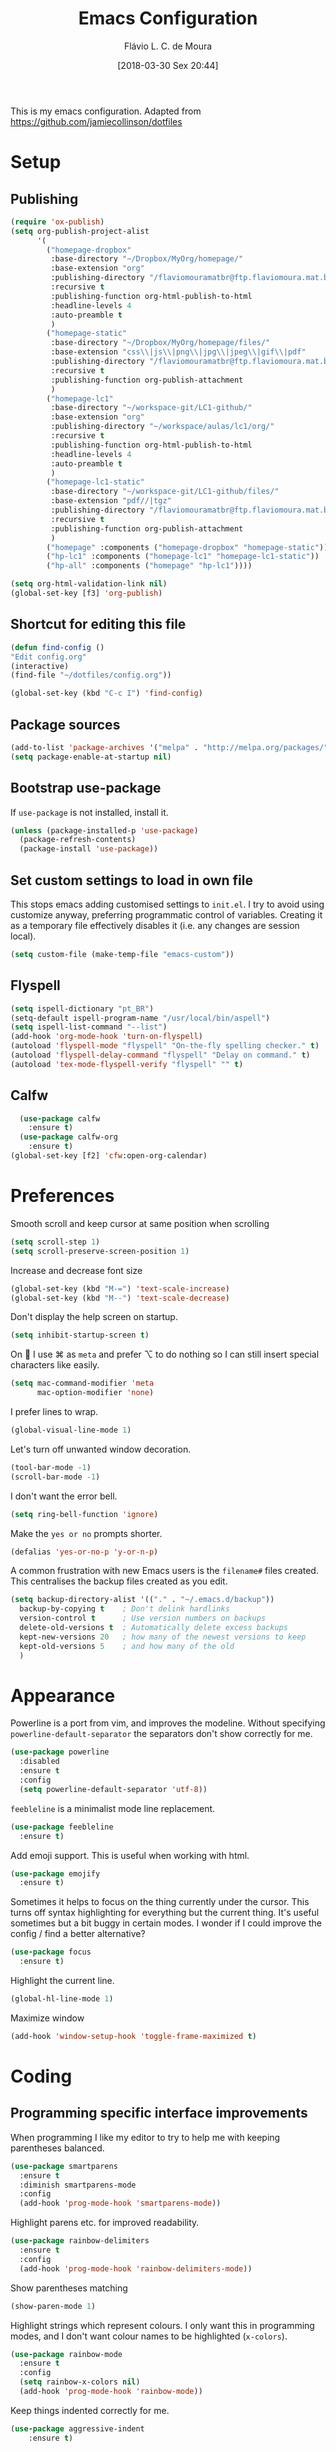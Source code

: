 #+TITLE: Emacs Configuration
#+AUTHOR: Flávio L. C. de Moura
#+TOC: true
#+DATE: [2018-03-30 Sex 20:44]

This is my emacs configuration. Adapted from https://github.com/jamiecollinson/dotfiles

* Setup

** Publishing

#+BEGIN_SRC emacs-lisp
  (require 'ox-publish)
  (setq org-publish-project-alist
        '(
          ("homepage-dropbox"
           :base-directory "~/Dropbox/MyOrg/homepage/"
           :base-extension "org"
           :publishing-directory "/flaviomouramatbr@ftp.flaviomoura.mat.br:/"
           :recursive t
           :publishing-function org-html-publish-to-html
           :headline-levels 4
           :auto-preamble t
           )
          ("homepage-static"
           :base-directory "~/Dropbox/MyOrg/homepage/files/"
           :base-extension "css\\|js\\|png\\|jpg\\|jpeg\\|gif\\|pdf"
           :publishing-directory "/flaviomouramatbr@ftp.flaviomoura.mat.br:/files/"
           :recursive t
           :publishing-function org-publish-attachment
           )
          ("homepage-lc1"
           :base-directory "~/workspace-git/LC1-github/"
           :base-extension "org"
           :publishing-directory "~/workspace/aulas/lc1/org/"
           :recursive t
           :publishing-function org-html-publish-to-html
           :headline-levels 4
           :auto-preamble t
           )
          ("homepage-lc1-static"
           :base-directory "~/workspace-git/LC1-github/files/"
           :base-extension "pdf//|tgz"
           :publishing-directory "/flaviomouramatbr@ftp.flaviomoura.mat.br:/files/lc1/"
           :recursive t
           :publishing-function org-publish-attachment
           )
          ("homepage" :components ("homepage-dropbox" "homepage-static"))
          ("hp-lc1" :components ("homepage-lc1" "homepage-lc1-static"))
          ("hp-all" :components ("homepage" "hp-lc1"))))

  (setq org-html-validation-link nil)
  (global-set-key [f3] 'org-publish)
#+END_SRC

** Shortcut for editing this file

#+BEGIN_SRC emacs-lisp
   (defun find-config ()
   "Edit config.org"
   (interactive)
   (find-file "~/dotfiles/config.org"))

   (global-set-key (kbd "C-c I") 'find-config)
#+END_SRC

** Package sources

#+BEGIN_SRC emacs-lisp
  (add-to-list 'package-archives '("melpa" . "http://melpa.org/packages/"))
  (setq package-enable-at-startup nil)
#+END_SRC

** Bootstrap use-package

If =use-package= is not installed, install it.

#+BEGIN_SRC emacs-lisp
  (unless (package-installed-p 'use-package)
    (package-refresh-contents)
    (package-install 'use-package))
#+END_SRC

** Set custom settings to load in own file

This stops emacs adding customised settings to =init.el=. I try to avoid using customize anyway, preferring programmatic control of variables. Creating it as a temporary file effectively disables it (i.e. any changes are session local).

#+BEGIN_SRC emacs-lisp
  (setq custom-file (make-temp-file "emacs-custom"))
#+END_SRC

** Flyspell 

#+BEGIN_SRC emacs-lisp
(setq ispell-dictionary "pt_BR")
(setq-default ispell-program-name "/usr/local/bin/aspell")
(setq ispell-list-command "--list")
(add-hook 'org-mode-hook 'turn-on-flyspell)
(autoload 'flyspell-mode "flyspell" "On-the-fly spelling checker." t)
(autoload 'flyspell-delay-command "flyspell" "Delay on command." t) 
(autoload 'tex-mode-flyspell-verify "flyspell" "" t) 
#+END_SRC

** Calfw

#+BEGIN_SRC emacs-lisp
  (use-package calfw
    :ensure t)
  (use-package calfw-org
    :ensure t)
(global-set-key [f2] 'cfw:open-org-calendar)
#+END_SRC

* Preferences 

Smooth scroll and keep cursor at same position when scrolling

#+BEGIN_SRC emacs-lisp
(setq scroll-step 1)
(setq scroll-preserve-screen-position 1)
#+END_SRC

Increase and decrease font size

#+BEGIN_SRC emacs-lisp
(global-set-key (kbd "M-=") 'text-scale-increase)
(global-set-key (kbd "M--") 'text-scale-decrease)
#+END_SRC

Don't display the help screen on startup.

#+BEGIN_SRC emacs-lisp
  (setq inhibit-startup-screen t)
#+END_SRC

On  I use ⌘ as =meta= and prefer ⌥ to do nothing so I can still insert special characters like easily.

#+BEGIN_SRC emacs-lisp
  (setq mac-command-modifier 'meta
        mac-option-modifier 'none)
#+END_SRC

I prefer lines to wrap.

#+BEGIN_SRC emacs-lisp
  (global-visual-line-mode 1)
#+END_SRC

Let's turn off unwanted window decoration.

#+BEGIN_SRC emacs-lisp
  (tool-bar-mode -1)
  (scroll-bar-mode -1)
#+END_SRC

I don't want the error bell.

#+BEGIN_SRC emacs-lisp
  (setq ring-bell-function 'ignore)
#+END_SRC

Make the =yes or no= prompts shorter.

#+BEGIN_SRC emacs-lisp
  (defalias 'yes-or-no-p 'y-or-n-p)
#+END_SRC

A common frustration with new Emacs users is the =filename#= files created. This centralises the backup files created as you edit.

#+BEGIN_SRC emacs-lisp
  (setq backup-directory-alist '(("." . "~/.emacs.d/backup"))
    backup-by-copying t    ; Don't delink hardlinks
    version-control t      ; Use version numbers on backups
    delete-old-versions t  ; Automatically delete excess backups
    kept-new-versions 20   ; how many of the newest versions to keep
    kept-old-versions 5    ; and how many of the old
    )
#+END_SRC
* Appearance

Powerline is a port from vim, and improves the modeline. Without specifying =powerline-default-separator= the separators don't show correctly for me.

#+BEGIN_SRC emacs-lisp
  (use-package powerline
    :disabled
    :ensure t
    :config
    (setq powerline-default-separator 'utf-8))
#+END_SRC

=feebleline= is a minimalist mode line replacement.

#+BEGIN_SRC emacs-lisp
  (use-package feebleline
    :ensure t)
#+END_SRC

Add emoji support. This is useful when working with html.

#+BEGIN_SRC emacs-lisp
  (use-package emojify
    :ensure t)
#+END_SRC

Sometimes it helps to focus on the thing currently under the cursor. This turns off syntax highlighting for everything but the current thing. It's useful sometimes but a bit buggy in certain modes. I wonder if I could improve the config / find a better alternative?

#+BEGIN_SRC emacs-lisp
  (use-package focus
    :ensure t)
#+END_SRC

Highlight the current line.

#+BEGIN_SRC emacs-lisp
  (global-hl-line-mode 1)
#+END_SRC

Maximize window

#+BEGIN_SRC emacs-lisp
(add-hook 'window-setup-hook 'toggle-frame-maximized t)
#+END_SRC

* Coding
** Programming specific interface improvements

When programming I like my editor to try to help me with keeping parentheses balanced.

#+BEGIN_SRC emacs-lisp
  (use-package smartparens
    :ensure t
    :diminish smartparens-mode
    :config
    (add-hook 'prog-mode-hook 'smartparens-mode))
#+END_SRC

Highlight parens etc. for improved readability.

#+BEGIN_SRC emacs-lisp
  (use-package rainbow-delimiters
    :ensure t
    :config
    (add-hook 'prog-mode-hook 'rainbow-delimiters-mode))
#+END_SRC

Show parentheses matching

#+BEGIN_SRC emacs-lisp
(show-paren-mode 1)
#+END_SRC


Highlight strings which represent colours. I only want this in programming modes, and I don't want colour names to be highlighted (=x-colors=).

#+BEGIN_SRC emacs-lisp
  (use-package rainbow-mode
    :ensure t
    :config
    (setq rainbow-x-colors nil)
    (add-hook 'prog-mode-hook 'rainbow-mode))
#+END_SRC

Keep things indented correctly for me.

#+BEGIN_SRC emacs-lisp
  (use-package aggressive-indent
      :ensure t)
#+END_SRC

Expand parentheses for me.

#+BEGIN_SRC emacs-lisp
  (add-hook 'prog-mode-hook 'electric-pair-mode)
#+END_SRC

Smart dash guesses _ vs - depending on context.

#+BEGIN_SRC emacs-lisp
  (use-package smart-dash
    :ensure t
    :config
    (add-hook 'python-mode-hook 'smart-dash-mode))
#+END_SRC

** Ido
#+BEGIN_SRC emacs-lisp
  (use-package ido
    :ensure t
    :config
    (setq ido-enable-flex-matching t)
    (setq ido-everywhere t)
    (ido-mode t)
    (setq ido-use-filename-at-point 'guess)
    (setq ido-create-new-buffer 'always)
    (setq ido-file-extensions-order '(".org" ".tex" ".pdf")))
    #+END_SRC

** Fuzzy search

=fzf= is a fuzzy file finder which is very quick.

#+BEGIN_SRC emacs-lisp
  (use-package fzf
    :ensure t)
#+END_SRC

** Environment management

By default Emacs doesn't read from the same environment variables set in your terminal. This package fixes that.

#+BEGIN_SRC emacs-lisp
  (use-package exec-path-from-shell
    :ensure t
    :config
    (exec-path-from-shell-initialize))
#+END_SRC

** Jump to source

Individual language packages often support IDE features like jump to source, but =dumb-jump= attempts to support many languages by simple searching. It's quite effective even with dynamic libraries like JS and Python.

#+BEGIN_SRC emacs-lisp
  (use-package dumb-jump
    :ensure t
    :diminish dumb-jump-mode
    :bind (("C-M-g" . dumb-jump-go)
           ("C-M-p" . dumb-jump-back)
           ("C-M-q" . dumb-jump-quick-look)))
#+END_SRC

** Git

Magit is an awesome interface to git. Summon it with `C-x g`.

#+BEGIN_SRC emacs-lisp
  (use-package magit
    :ensure t
    :bind ("C-x g" . magit-status))
#+END_SRC

Display line changes in gutter based on git history. Enable it everywhere.

#+BEGIN_SRC emacs-lisp
  (use-package git-gutter
    :ensure t
    :config
    (global-git-gutter-mode 't)
    :diminish git-gutter-mode)
#+END_SRC

TimeMachine lets us step through the history of a file as recorded in git.

#+BEGIN_SRC emacs-lisp
  (use-package git-timemachine
    :ensure t)
#+END_SRC

** Syntax checking

=Flycheck= is a general syntax highlighting framework which other packages hook into. It's an improvment on the built in =flymake=.

Setup is pretty simple - we just enable globally and turn on a custom eslint function, and also add a custom checker for proselint.

#+BEGIN_SRC emacs-lisp
  (use-package flycheck
    :ensure t
    :config
    (add-hook 'after-init-hook 'global-flycheck-mode)
    (add-hook 'flycheck-mode-hook 'jc/use-eslint-from-node-modules)
    (add-to-list 'flycheck-checkers 'proselint)
    (setq-default flycheck-highlighting-mode 'lines)
    ;; Define fringe indicator / warning levels
    (define-fringe-bitmap 'flycheck-fringe-bitmap-ball
      (vector #b00000000
              #b00000000
              #b00000000
              #b00000000
              #b00000000
              #b00000000
              #b00000000
              #b00011100
              #b00111110
              #b00111110
              #b00111110
              #b00011100
              #b00000000
              #b00000000
              #b00000000
              #b00000000
              #b00000000))
    (flycheck-define-error-level 'error
      :severity 2
      :overlay-category 'flycheck-error-overlay
      :fringe-bitmap 'flycheck-fringe-bitmap-ball
      :fringe-face 'flycheck-fringe-error)
    (flycheck-define-error-level 'warning
      :severity 1
      :overlay-category 'flycheck-warning-overlay
      :fringe-bitmap 'flycheck-fringe-bitmap-ball
      :fringe-face 'flycheck-fringe-warning)
    (flycheck-define-error-level 'info
      :severity 0
      :overlay-category 'flycheck-info-overlay
      :fringe-bitmap 'flycheck-fringe-bitmap-ball
      :fringe-face 'flycheck-fringe-info))
    #+END_SRC

Proselint is a syntax checker for English language. This defines a custom checker which will run in texty modes.

Proselint is an external program, install it with =pip install proselint= for this to work.

#+BEGIN_SRC emacs-lisp
  (flycheck-define-checker proselint
    "A linter for prose."
    :command ("proselint" source-inplace)
    :error-patterns
    ((warning line-start (file-name) ":" line ":" column ": "
              (id (one-or-more (not (any " "))))
              (message (one-or-more not-newline)
                       (zero-or-more "\n" (any " ") (one-or-more not-newline)))
              line-end))
    :modes (text-mode markdown-mode gfm-mode org-mode))
#+END_SRC

if you're in org-mode but not flycheck-mode, C-c ! will insert a timestamp. If you're in both org-mode and flycheck-mode, C-c ! ! will insert a timestamp.

#+BEGIN_SRC emacs-lisp
(define-key flycheck-mode-map (kbd "C-c ! !") 'org-time-stamp-inactive)
#+END_SRC

** Autocomplete

Company mode provides good autocomplete options. Perhaps I should add company-quickhelp for documentation (https://github.com/expez/company-quickhelp)?

It would also be good to improve integration with yasnippet as I don't feel I'm making the best use there.

#+BEGIN_SRC emacs-lisp
  (use-package company
    :ensure t
    :diminish
    :config
    (add-hook 'after-init-hook 'global-company-mode)

    (setq company-idle-delay t)

    (use-package company-go
      :ensure t
      :config
      (add-to-list 'company-backends 'company-go))

    (use-package company-anaconda
      :ensure t
      :config
      (add-to-list 'company-backends 'company-anaconda)))
#+END_SRC

I don't want suggestions from open files / buffers to be automatically lowercased as these are often camelcase function names.

#+BEGIN_SRC emacs-lisp
  (setq company-dabbrev-downcase nil)
#+END_SRC

** Snippets

Unlike autocomplete which suggests words / symbols, snippets are pre-prepared templates which you fill in.

I'm using a community library (=[[https://github.com/AndreaCrotti/yasnippet-snippets]]=) with *lots* of ready made options, and have my own directory of custom snippets I've added. Not sure if I should unify these by forking =yasnippet-snippets=.

Type the shortcut and press =TAB= to complete, or =M-/= to autosuggest a snippet.

#+BEGIN_SRC emacs-lisp
  (use-package yasnippet
      :ensure t
      :diminish yas-minor-mode
      :config
      (add-to-list 'yas-snippet-dirs "~/.emacs.d/snippets")
      (yas-global-mode)
      (global-set-key (kbd "M-/") 'company-yasnippet))
#+END_SRC

** Javascript

In JS indent to 2 spaces.

#+BEGIN_SRC emacs-lisp
  (setq-default js-indent-level 2)
#+END_SRC

JS2 mode improves on the built in JS mode.

#+BEGIN_SRC emacs-lisp
  (use-package js2-mode
    :ensure t
    :mode "\\.js\\'"
    :config
    (setq-default js2-ignored-warnings '("msg.extra.trailing.comma")))
#+END_SRC

=js2-refactor= supports some useful refactoring options and builds on top of =js2-mode=.

#+BEGIN_SRC emacs-lisp
  (use-package js2-refactor
    :ensure t
    :config
    (js2r-add-keybindings-with-prefix "C-c C-m")
    (add-hook 'js2-mode-hook 'js2-refactor-mode))
#+END_SRC

RJSX mode makes JSX work well.

#+BEGIN_SRC emacs-lisp
  (use-package rjsx-mode
    :ensure t)
#+END_SRC

Prettier-js autoformats JS code - much like `gofmt` - and we hook it into JS2 and RJSX modes.

#+BEGIN_SRC emacs-lisp
  (use-package prettier-js
    :ensure t
    :config
    (setq prettier-js-args '(
                          "--trailing-comma" "es5"
                          "--single-quote" "true"
                          "--print-width" "100"
                          ))
    (add-hook 'js2-mode-hook 'prettier-js-mode)
    (add-hook 'rjsx-mode-hook 'prettier-js-mode))
#+END_SRC

=js-doc= makes it easy to add jsdoc comments via =Ctrl+c i=.

#+BEGIN_SRC emacs-lisp
  (use-package js-doc
    :ensure t
    :bind (:map js2-mode-map
           ("C-c i" . js-doc-insert-function-doc)
           ("@" . js-doc-insert-tag))
    :config
    (setq js-doc-mail-address "jamiecollinson@gmail.com"
         js-doc-author (format "Jamie Collinson <%s>" js-doc-mail-address)
         js-doc-url "jamiecollinson.com"
         js-doc-license "MIT License"))
#+END_SRC

Sometimes it's useful to use the local eslint provided by a project's node_modules directory. We call this function from a flycheck hook to enable it automatically.

#+BEGIN_SRC emacs-lisp
  (defun jc/use-eslint-from-node-modules ()
    "Set local eslint if available."
    (let* ((root (locate-dominating-file
                  (or (buffer-file-name) default-directory)
                  "node_modules"))
           (eslint (and root
                        (expand-file-name "node_modules/eslint/bin/eslint.js"
                                          root))))
      (when (and eslint (file-executable-p eslint))
        (setq-local flycheck-javascript-eslint-executable eslint))))
#+END_SRC

** Web mode

Web mode handles html/css/js.

#+BEGIN_SRC emacs-lisp
  (use-package web-mode
    :ensure t
    :mode ("\\.html\\'")
    :config
    (setq web-mode-markup-indent-offset 2)
    (setq web-mode-engines-alist
          '(("django" . "focus/.*\\.html\\'")
            ("ctemplate" . "realtimecrm/.*\\.html\\'"))))
#+END_SRC

** Web Beautify

Web beautify prettifies html / css / js using js-beautify - install with =npm install -g js-beautify=.

#+BEGIN_SRC emacs-lisp
  (use-package web-beautify
    :ensure t
    :bind (:map web-mode-map
           ("C-c b" . web-beautify-html)
           :map js2-mode-map
           ("C-c b" . web-beautify-js)))
#+END_SRC

** Markdown

Markdown support isn't built into Emacs, add it with =markdown-mode=.

#+BEGIN_SRC emacs-lisp
  (use-package markdown-mode
    :ensure t
    :commands (markdown-mode gfm-mode)
    :mode (("README\\.md\\'" . gfm-mode)
           ("\\.md\\'" . markdown-mode)
           ("\\.markdown\\'" . markdown-mode))
    :init (setq markdown-command "multimarkdown"))
#+END_SRC

** Golang

Go-mode provides basic language support, we call =gofmt= on each save to keep code tidy, use eldoc to display documentation and add guru / doctor for IDE functionality.

#+BEGIN_SRC emacs-lisp
  (use-package go-mode
    :ensure t
    :config
    (add-hook 'before-save-hook 'gofmt-before-save)

    (use-package go-eldoc
      :ensure t
      :config
      (add-hook 'go-mode-hook 'go-eldoc-setup))

    (use-package godoctor
      :ensure t)

    (use-package go-guru
      :ensure t))
#+END_SRC

Go guru needs a scope to look at, this function sets it to the current package.

#+BEGIN_SRC emacs-lisp
  (defun jc/go-guru-set-current-package-as-main ()
    "GoGuru requires the scope to be set to a go package which
     contains a main, this function will make the current package the
     active go guru scope, assuming it contains a main"
    (interactive)
    (let* ((filename (buffer-file-name))
           (gopath-src-path (concat (file-name-as-directory (go-guess-gopath)) "src"))
           (relative-package-path (directory-file-name (file-name-directory (file-relative-name filename gopath-src-path)))))
      (setq go-guru-scope relative-package-path)))
#+END_SRC

** Haskell

Install haskell mode.

#+BEGIN_SRC emacs-lisp
  (use-package haskell-mode
    :ensure t)
#+END_SRC

Code formatting is easier with =hindent=.

#+BEGIN_SRC emacs-lisp
  (use-package hindent
    :ensure t)
#+END_SRC

Completion is via =ghc-mod= / =company=. Install the former separately with =cabal install ghc-mod=.

#+BEGIN_SRC emacs-lisp
  (use-package ghc
    :ensure t
    :config
    (add-hook 'haskell-mode-hook (lambda () (ghc-init))))

  (use-package company-ghc
    :ensure t
    :config
    (add-to-list 'company-backends 'company-ghc))
#+END_SRC

** Python

Emacs handles python quite well, but we can improve things with anaconda mode.

#+BEGIN_SRC emacs-lisp
  (use-package anaconda-mode
    :ensure t
    :config
    (add-hook 'python-mode-hook 'anaconda-mode)
    (add-hook 'python-mode-hook 'anaconda-eldoc-mode))
#+END_SRC

Sometimes I use kivy.

#+BEGIN_SRC emacs-lisp
  (use-package kivy-mode
    :ensure t
    :mode ("\\.kv\\'" . kivy-mode))
#+END_SRC

** Elixir

Elixir highlighting is not built into emacs at present. Elixir-mode gives all the usual niceties, and alchemist improves interaction with tools like =iex=, =mix= and =elixir-format=.

#+BEGIN_SRC emacs-lisp
  (use-package elixir-mode
    :ensure t
    :config

    (use-package alchemist
      :ensure t))
#+END_SRC
** Cucumber

Cucumber (gherkin) is a syntax for specifying behaviour driven development tests.

#+BEGIN_SRC emacs-lisp
  (use-package feature-mode
    :ensure t)
#+END_SRC

** Idris

#+BEGIN_SRC emacs-lisp
  (use-package idris-mode
    :ensure t)
#+END_SRC

** Coq

Proof general must be installed separately via:

#+BEGIN_SRC sh
  git clone https://github.com/ProofGeneral/PG ~/.emacs.d/lisp/PG
  make -C ~/.emacs.d/lisp/PG
#+END_SRC

Open .v files with Proof General's Coq mode

#+BEGIN_SRC emacs-lisp
  (require 'proof-site "~/.emacs.d/lisp/PG/generic/proof-site")
  (eval-after-load "proof-script" '(progn
                                     (define-key proof-mode-map [(C-down)] 
                                       'proof-assert-next-command-interactive)
                                     (define-key proof-mode-map [(C-up)] 
                                       'proof-undo-last-successful-command)
                                     ))
#+END_SRC

#+BEGIN_SRC emacs-lisp
  (use-package company-coq
    :ensure t
    :hook (coq-mode . company-coq-mode))
#+END_SRC

** Elm

Elm is a delightful language for reliable webapps. It compiles to JS. First install elm with =npm install -g elm elm-oracle elm-format=.

#+BEGIN_SRC emacs-lisp
  (use-package elm-mode
    :ensure t
    :config
    (setq elm-format-on-save t)
    (add-to-list 'company-backends 'company-elm))
#+END_SRC

** C

Emacs has a great built in C/C++ mode, but we can improve on it with =irony-mode= for code completion via =libclang=.

#+BEGIN_SRC emacs-lisp
  (use-package irony
    :ensure t
    :hook (c-mode . irony-mode))
#+END_SRC

Add company mode support.

#+BEGIN_SRC emacs-lisp
  (use-package company-irony
    :ensure t
    :config
    (add-to-list 'company-backends 'company-irony))
#+END_SRC

Add flycheck support.

#+BEGIN_SRC emacs-lisp
  (use-package flycheck-irony
    :ensure t
    :hook (flycheck-mode . flycheck-irony-setup))
#+END_SRC

** C#

Dotnet core runs on linux / macos. Let's get syntax highlighting.

#+BEGIN_SRC emacs-lisp
  (use-package csharp-mode
    :ensure t)
#+END_SRC

Omnisharp gives completion / refactoring support, and hooks into company-mode.

#+BEGIN_SRC emacs-lisp
  (use-package omnisharp
    :ensure t
    :hook ((csharp-mode . omnisharp-mode)
           ;; TODO: 'before-save runs globally - make this buffer local?
           (before-save . omnisharp-code-format-entire-file))
    :config
    (add-to-list 'company-backends 'company-omnisharp))
#+END_SRC

** F#

Since we have dotnet core why not?

#+BEGIN_SRC emacs-lisp
  (use-package fsharp-mode
    :ensure t)
#+END_SRC

* Org
** General settings.

I should comment on these more...

#+BEGIN_SRC emacs-lisp
    (setq org-startup-indented 'f)
    (setq org-directory "~/Dropbox/MyOrg")
    (setq org-special-ctrl-a/e 't)
    (setq org-default-notes-file (concat org-directory "/notes.org"))
    (define-key global-map "\C-cc" 'org-capture)
    (setq org-mobile-directory "~/Dropbox/Aplicativos/MobileOrg")
    (setq org-src-fontify-natively 't)
    (setq org-src-tab-acts-natively t)
    (setq org-src-window-setup 'current-window)
    (setq org-file-apps org-file-apps-defaults-gnu)
    (setq org-agenda-files (quote ("~/Dropbox/MyOrg/projetos.org"
                                   "~/Dropbox/MyOrg/consulta.org"
                                   "~/Dropbox/MyOrg/tickler.org")))
    (setq org-capture-templates '(("t" "Todo [entrada]" entry
                                   (file+headline "~/Dropbox/MyOrg/entrada.org" "Tasks")
                                   "* TODO %i%?")
                                  ("T" "Tickler" entry
                                   (file+headline "~/Dropbox/MyOrg/tickler.org" "Tickler")
                                   "* %i%? \n %U")))
    (setq org-refile-targets '(("~/Dropbox/MyOrg/projetos.org" :maxlevel . 3)
                               ("~/Dropbox/MyOrg/talvez.org" :level . 1)
                               ("~/Dropbox/MyOrg/tickler.org" :maxlevel . 2)
                               ("~/Dropbox/MyOrg/consulta.org" :maxlevel . 2)
                               ))
  (setq org-todo-keywords
        '((type "TODO(t)" "PROGRESS(s@/!)" "WAITING(w@/!)" "|" "CANCELLED(c)" "DONE(d)")))
    (setq org-agenda-custom-commands 
          '(("o" "No trabalho" tags-todo "@unb"
             ((org-agenda-overriding-header "UnB")))
            ("h" "Em casa" tags-todo "@casa"
             ((org-agenda-overriding-header "Casa")))))
  (global-set-key (kbd "C-c a") 'org-agenda)
  (global-set-key (kbd "C-c b") 'org-iswitchb)
  (global-set-key (kbd "C-c l") 'org-store-link)
#+END_SRC

** Appearance

Improve the display of bullet points.

#+BEGIN_SRC emacs-lisp
  (use-package org-bullets
    :ensure t
    :config
    (setq org-bullets-bullet-list '("∙"))
    (add-hook 'org-mode-hook 'org-bullets-mode))
#+END_SRC

** OrgRef
#+BEGIN_SRC emacs-lisp
  (use-package org-ref
    :ensure t
    :config
    (setq org-ref-bibliography-notes "~/Dropbox/bibliography/notes.org"
          org-ref-default-bibliography '("~/Dropbox/bibliography/references.bib")
          org-ref-pdf-directory "~/Dropbox/bibliography/bibtex-pdfs/")) 
#+END_SRC

** Org Journal
#+BEGIN_SRC emacs-lisp
  (use-package org-journal
    :ensure t
    :config
(setq org-journal-dir "~/Dropbox/MyOrg/journal"))
#+END_SRC

** Org Present
#+BEGIN_SRC emacs-lisp
(autoload 'org-present "org-present" nil t)

(eval-after-load "org-present"
  '(progn
     (add-hook 'org-present-mode-hook
               (lambda ()
                 (org-present-big)
                 (org-display-inline-images)
                 (org-present-hide-cursor)
                 (org-present-read-only)))
     (add-hook 'org-present-mode-quit-hook
               (lambda ()
                 (org-present-small)
                 (org-remove-inline-images)
                 (org-present-show-cursor)
                 (org-present-read-write)))))
#+END_SRC

** Org EDNA
#+BEGIN_SRC emacs-lisp
  (use-package org-edna
    :ensure t)
#+END_SRC

** Export

Add bootstrap styled export.

#+BEGIN_SRC emacs-lisp
  (use-package ox-twbs
    :ensure t)
#+END_SRC

#+BEGIN_SRC emacs-lisp
      (setq org-latex-pdf-process
            (quote
             ("pdflatex -interaction nonstopmode -output-directory %o %f" 
              "bibtex %b" 
              "pdflatex -interaction nonstopmode -output-directory %o %f" "pdflatex -interaction nonstopmode -output-directory %o %f")))
#+END_SRC

* Extras
** AucTeX
#+BEGIN_SRC emacs-lisp
    (use-package tex
      :ensure auctex
      :config
      (setq TeX-PDF-mode t)
      (setq TeX-auto-save t)
      (setq TeX-parse-self t)
      (setq-default TeX-master nil)
      (setq TeX-view-program-selection '((output-dvi "Okular")
                                         (output-pdf "Okular")))
      (setq TeX-view-program-list
            '(("PDF Viewer" "/Applications/Skim.app/Contents/SharedSupport/displayline -b %n %o %b"))))
#+END_SRC

    #                                    (output-pdf "PDF Viewer")))
    # (setq TeX-view-program-list
    #       '(("PDF Viewer" "/Applications/Skim.app/Contents/SharedSupport/displayline -b %n %o %b")))

** RefTeX
#+BEGIN_SRC emacs-lisp
    (use-package reftex
      :ensure t
      :config
      (setq reftex-plug-into-AUCTeX t)
      (setq reftex-use-fonts t)
      (setq reftex-toc-split-windows-fraction 0.2)
      (setq reftex-default-bibliography '("~/Dropbox/bibliography/references.bib"))
      (add-hook 'LaTeX-mode-hook 'turn-on-reftex))
#+END_SRC
** BibTeX
#+BEGIN_SRC emacs-lisp
(use-package bibtex
  :ensure nil
  :config
  (progn
    (setq bibtex-dialect 'biblatex
          bibtex-align-at-equal-sign t
          bibtex-text-indentation 20
          bibtex-completion-bibliography '("~/Dropbox/bibliography/references.bib"))))
#+END_SRC
** Writing

=writegood-mode= highlights bad word choices and has functions for calculating readability.

#+BEGIN_SRC emacs-lisp
  (use-package writegood-mode
    :ensure t
    :bind ("C-c g" . writegood-mode)
    :config
    (add-to-list 'writegood-weasel-words "actionable"))
#+END_SRC

** Stack Overflow

SX is a full stack overflow client within Emacs.

#+BEGIN_SRC emacs-lisp
  (use-package sx
    :ensure t
    :config
    (bind-keys :prefix "C-c s"
               :prefix-map my-sx-map
               :prefix-docstring "Global keymap for SX."
               ("q" . sx-tab-all-questions)
               ("i" . sx-inbox)
               ("o" . sx-open-link)
               ("u" . sx-tab-unanswered-my-tags)
               ("a" . sx-ask)
               ("s" . sx-search)))
#+END_SRC

** Slack

I use slack for work.

#+BEGIN_SRC emacs-lisp
  (use-package slack
    :ensure t
    :commands (slack-start))
#+END_SRC

** Google

It's always useful to look things up.

#+BEGIN_SRC emacs-lisp
  (use-package google-this
    :ensure t)
#+END_SRC

